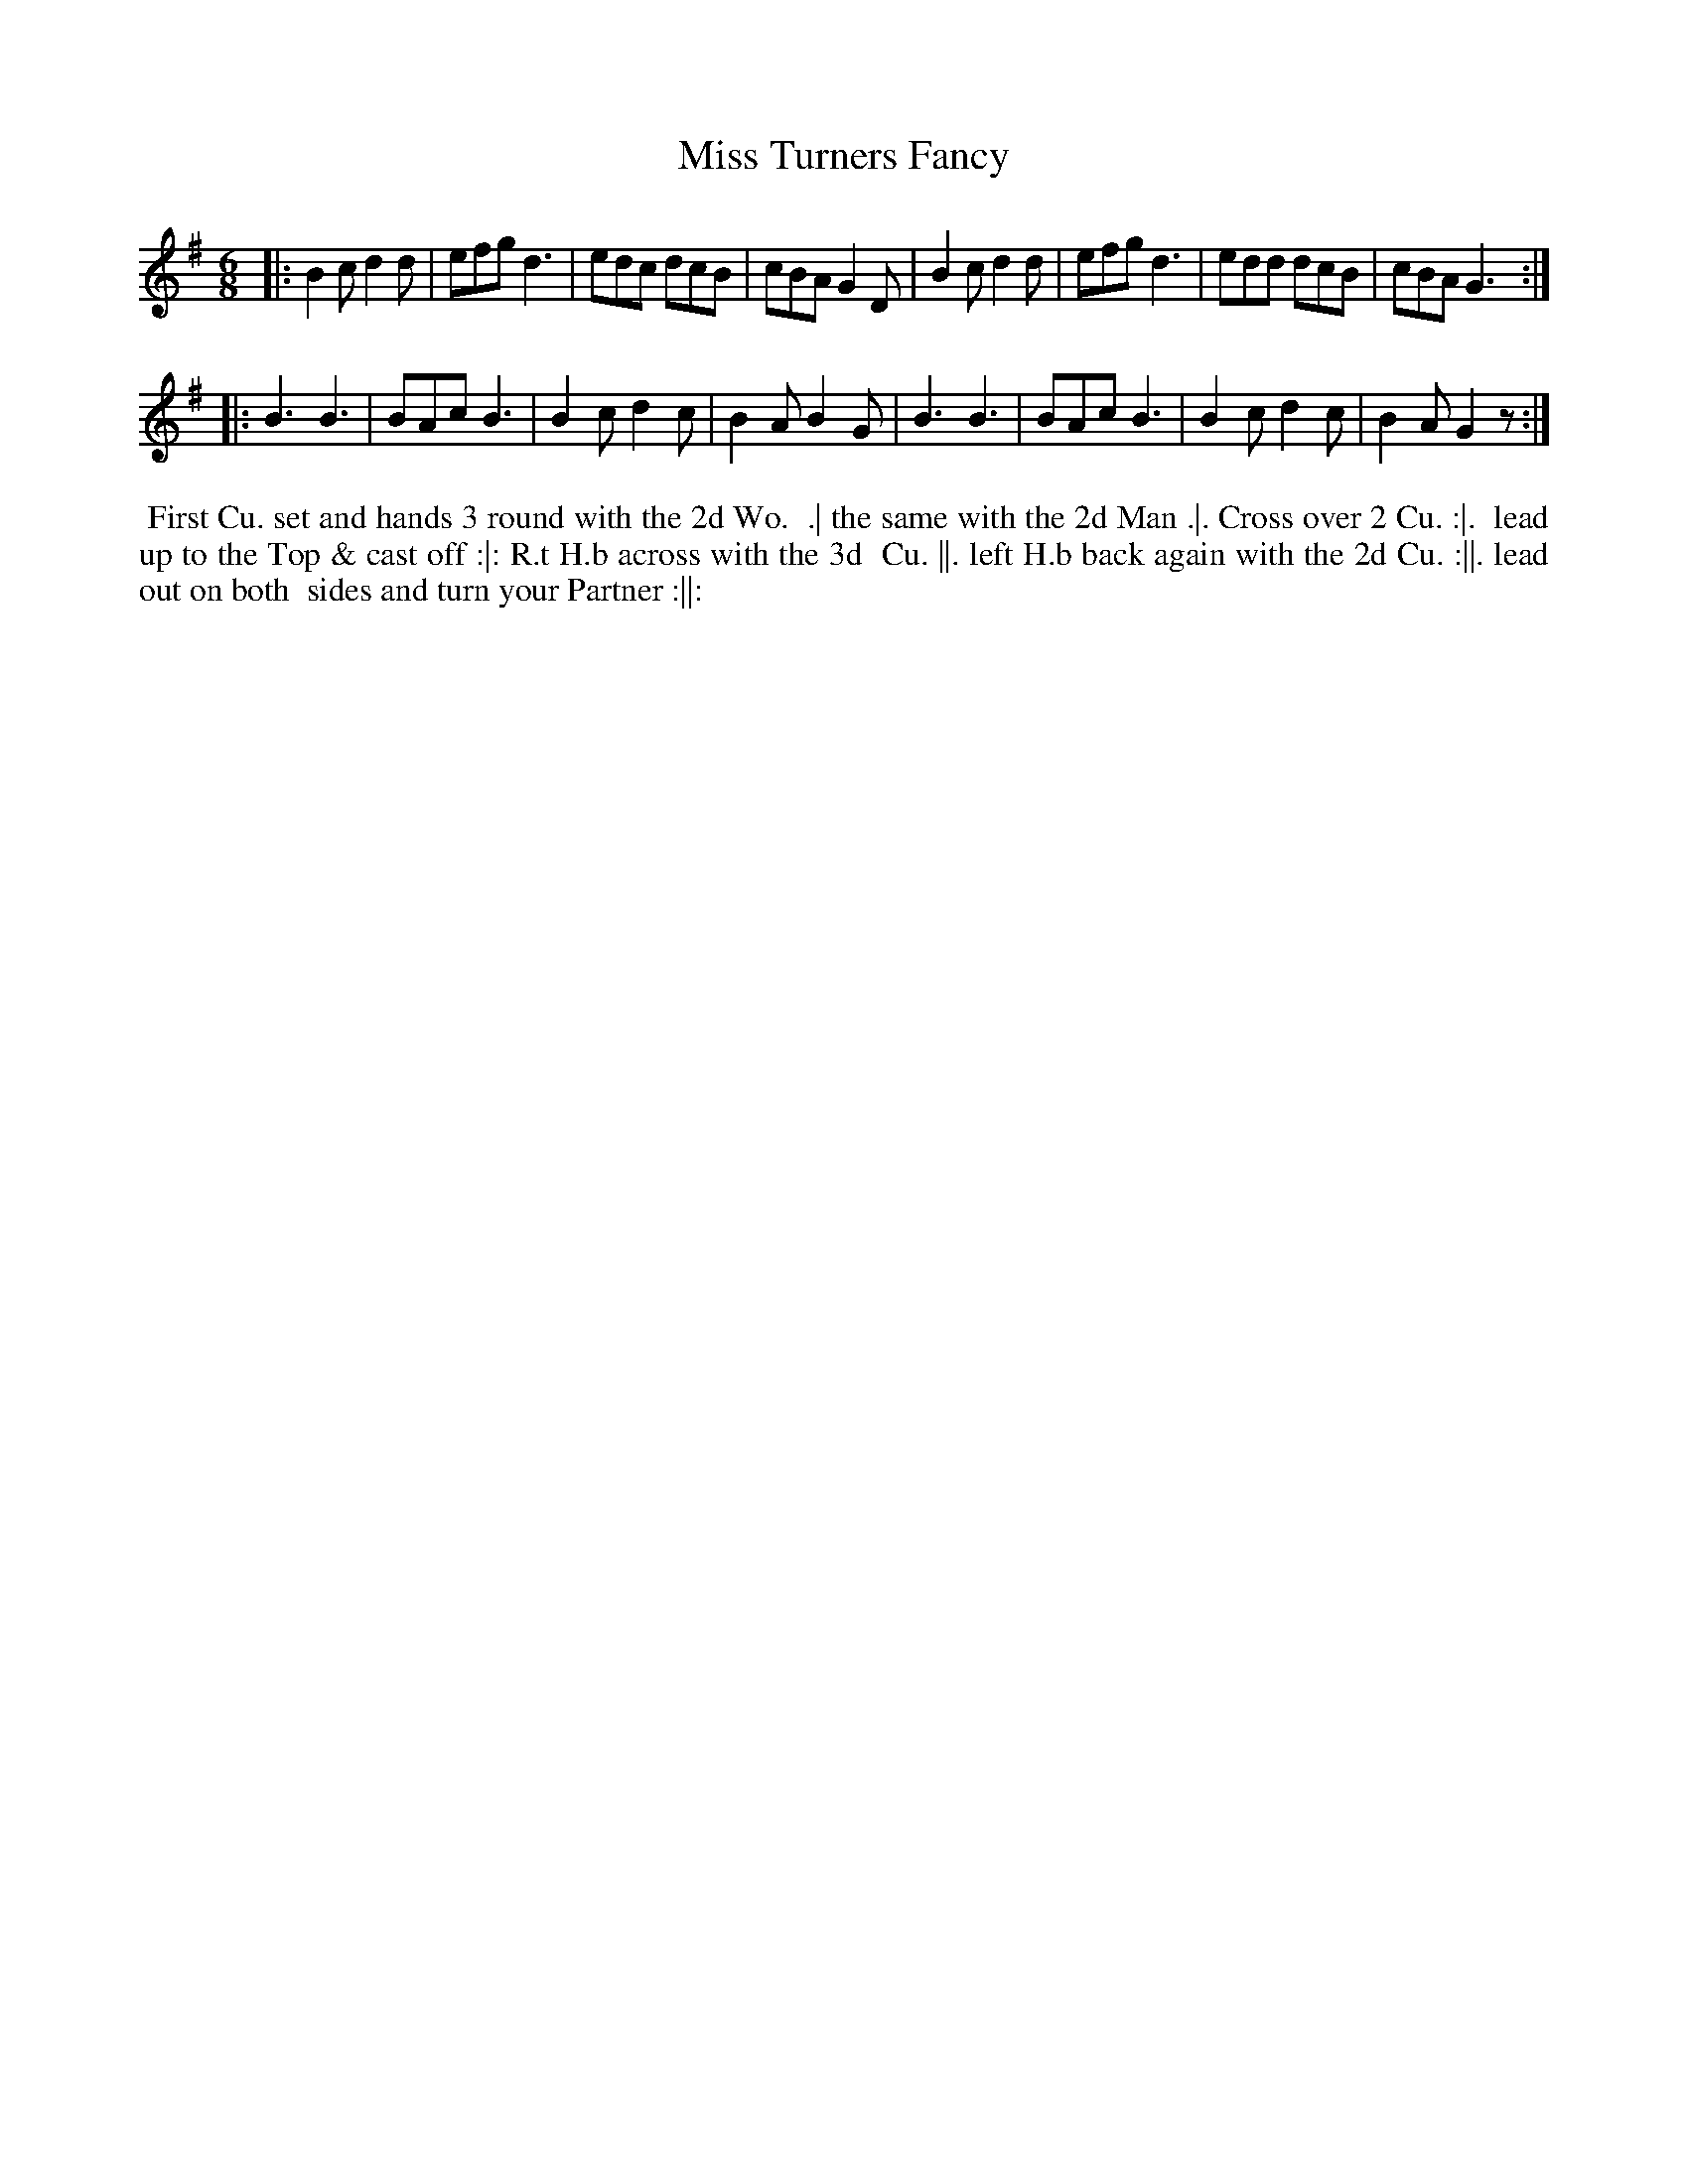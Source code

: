 X: 195
T: Miss Turners Fancy
B: 204 Favourite Country Dances
N: Published by Straight & Skillern, London ca.1775
F: http://imslp.org/wiki/204_Favourite_Country_Dances_(Various) p.98 #195
Z: 2014 John Chambers <jc:trillian.mit.edu>
N: What does the H.b ("H." with a raised "b" above the dot) mean in the dance description?
M: 6/8
L: 1/8
K: G
% - - - - - - - - - - - - - - - - - - - - - - - - -
|:\
B2c d2d | efg d3 | edc dcB | cBA G2D |\
B2c d2d | efg d3 | edd dcB | cBA G3 :|
|:\
B3 B3 | BAc B3 | B2c d2c | B2A B2G |\
B3 B3 | BAc B3 | B2c d2c | B2A G2z :|
% - - - - - - - - - - - - - - - - - - - - - - - - -
%%begintext align
%% First Cu. set and hands 3 round with the 2d Wo.
%% .| the same with the 2d Man .|. Cross over 2 Cu. :|.
%% lead up to the Top & cast off :|: R.t H.b across with the 3d
%% Cu. ||. left H.b back again with the 2d Cu. :||. lead out on both
%% sides and turn your Partner :||:
%%endtext
